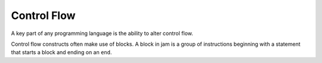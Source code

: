 .. _tut-control-flow:

Control Flow
############

A key part of any programming language is the ability to alter control flow.

Control flow constructs often make use of blocks. A block in jam is a group of
instructions beginning with a statement that starts a block and ending on an
``end``.
